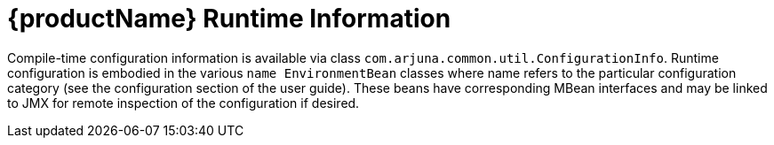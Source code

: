 = {productName} Runtime Information

Compile-time configuration information is available via class `com.arjuna.common.util.ConfigurationInfo`.
Runtime configuration is embodied in the various `name EnvironmentBean` classes where name refers to the particular configuration category (see the configuration section of the user guide).
These beans have corresponding MBean interfaces and may be linked to JMX for remote inspection of the configuration if desired.
